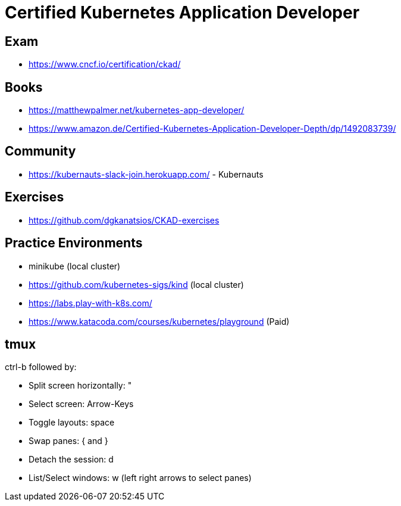 = Certified Kubernetes Application Developer =

== Exam ==

* https://www.cncf.io/certification/ckad/

== Books ==

* https://matthewpalmer.net/kubernetes-app-developer/
* https://www.amazon.de/Certified-Kubernetes-Application-Developer-Depth/dp/1492083739/

== Community ==

* https://kubernauts-slack-join.herokuapp.com/ - Kubernauts

== Exercises ==

* https://github.com/dgkanatsios/CKAD-exercises

== Practice Environments ==

* minikube (local cluster)
* https://github.com/kubernetes-sigs/kind (local cluster)
* https://labs.play-with-k8s.com/
* https://www.katacoda.com/courses/kubernetes/playground (Paid)


== tmux ==

ctrl-b followed by:

* Split screen horizontally: "
* Select screen: Arrow-Keys
* Toggle layouts: space
* Swap panes: { and }
* Detach the session: d
* List/Select windows: w (left right arrows to select panes)
